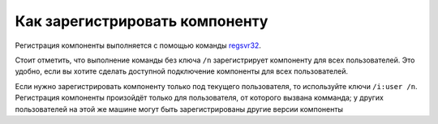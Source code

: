 Как зарегистрировать компоненту
===============================

Регистрация компоненты выполняется с помощью команды `regsvr32 <https://docs.microsoft.com/en-us/windows-server/administration/windows-commands/regsvr32>`_.

Стоит отметить, что выполнение команды без ключа ``/n`` зарегистрирует компоненту для всех пользователей.
Это удобно, если вы хотите сделать доступной подключение компоненты для всех пользователей.

Если нужно зарегистрировать компоненту только под текущего пользователя, то используйте ключи ``/i:user /n``.
Регистрация компоненты произойдёт только для пользователя, от которого вызвана комманда; у других пользователей на этой же машине могут быть зарегистрированы другие версии компоненты


.. seealso:: :doc:`HowTo_update`
